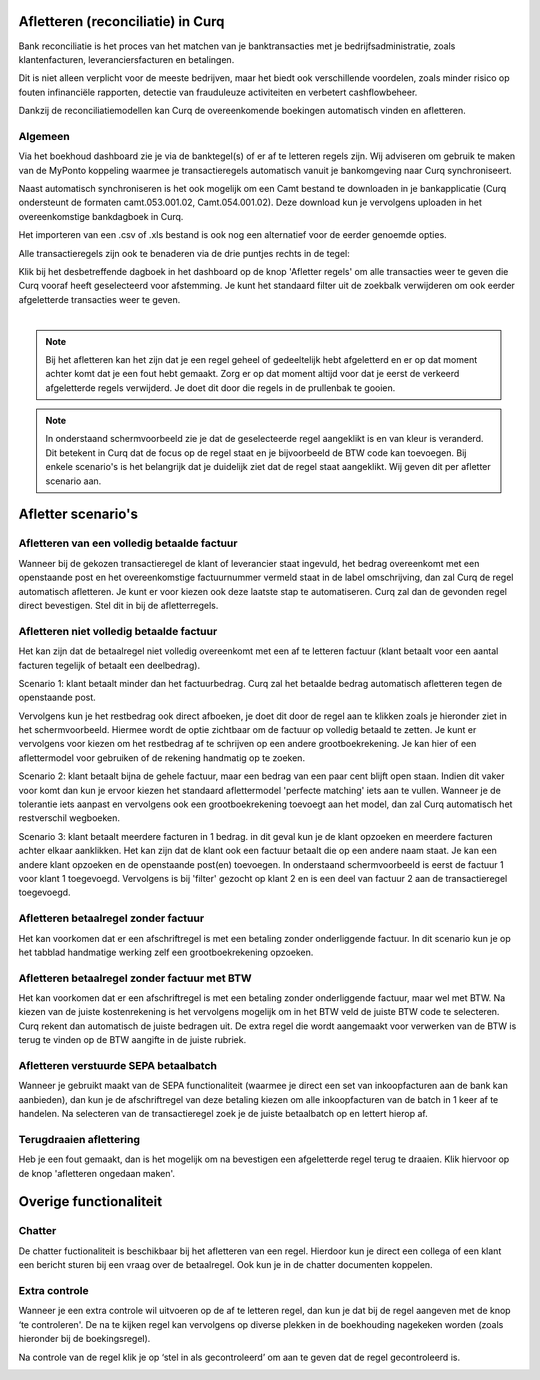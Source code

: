 Afletteren (reconciliatie) in Curq
====================================================================
Bank reconciliatie is het proces van het matchen van je
banktransacties met je bedrijfsadministratie, zoals klantenfacturen,
leveranciersfacturen en betalingen.

Dit is niet alleen verplicht voor de meeste bedrijven, maar het biedt
ook verschillende voordelen, zoals minder risico op fouten infinanciële rapporten, detectie van frauduleuze activiteiten en
verbetert cashflowbeheer.

Dankzij de reconciliatiemodellen kan Curq de overeenkomende boekingen
automatisch vinden en afletteren.

Algemeen
---------------------------------------------------------------------------------------------------
Via het boekhoud dashboard zie je via de banktegel(s) of er af te
letteren regels zijn. Wij adviseren om gebruik te maken van de MyPonto
koppeling waarmee je transactieregels automatisch vanuit je
bankomgeving naar Curq synchroniseert.

Naast automatisch synchroniseren is het ook mogelijk om een Camt bestand
te downloaden in je bankapplicatie (Curq ondersteunt de formaten
camt.053.001.02, Camt.054.001.02). Deze download kun je vervolgens
uploaden in het overeenkomstige bankdagboek in Curq.

Het importeren van een .csv of .xls bestand is ook nog een alternatief voor de eerder genoemde opties. 

Alle transactieregels zijn ook te benaderen via de drie
puntjes rechts in de tegel:

.. image:: Media/image2.png
       :width: 6.3in
       :height: 2.93264in

| Klik bij het desbetreffende dagboek in het dashboard op de knop 'Afletter regels' om alle transacties weer te geven die Curq
  vooraf heeft geselecteerd voor afstemming. Je kunt het standaard filter uit de zoekbalk verwijderen om ook eerder afgeletterde
  transacties weer te geven.
|

.. image:: Media/image3.png
       :width: 6.3in
       :height: 2.93264in

.. Note::
   Bij het afletteren kan het zijn dat je een regel geheel of gedeeltelijk hebt afgeletterd en er op dat moment   
   achter komt dat je een fout hebt gemaakt. 
   Zorg er op dat moment altijd voor dat je eerst de verkeerd afgeletterde regels verwijderd. Je doet dit door die 
   regels in de prullenbak te gooien.

.. image:: Media/regels_verwijderen.png
       :width: 6.3in
       :height: 2.93264in

.. Note::
   In onderstaand schermvoorbeeld zie je dat de geselecteerde regel aangeklikt is en van kleur is veranderd. Dit 
   betekent in Curq dat de focus op de regel staat en je bijvoorbeeld de
   BTW code kan toevoegen. Bij enkele scenario's is het belangrijk dat je duidelijk ziet dat de regel staat 
   aangeklikt. Wij geven dit per afletter scenario aan.

.. image:: Media/focus.png
       :width: 6.3in
       :height: 2.93264in

Afletter scenario's
====================================================================
Afletteren van een volledig betaalde factuur
---------------------------------------------------------------------------------------------------
Wanneer bij de gekozen transactieregel de klant of leverancier staat ingevuld, het bedrag overeenkomt met een openstaande post en het overeenkomstige factuurnummer vermeld staat in de label omschrijving, dan zal Curq de regel automatisch afletteren. Je kunt er voor kiezen ook deze laatste stap te automatiseren. Curq zal dan de gevonden regel direct bevestigen. Stel dit in bij de afletterregels.

.. image:: Media/image4.png
       :width: 6.3in
       :height: 2.93264in

Afletteren niet volledig betaalde factuur
---------------------------------------------------------------------------------------------------
Het kan zijn dat de betaalregel niet volledig overeenkomt met een af te letteren factuur (klant betaalt voor een aantal facturen tegelijk of betaalt een deelbedrag). 

Scenario 1: klant betaalt minder dan het factuurbedrag. 
Curq zal het betaalde bedrag automatisch afletteren tegen de openstaande post.

Vervolgens kun je het restbedrag ook direct afboeken, je doet dit door de regel aan te klikken zoals je hieronder ziet in het
schermvoorbeeld. Hiermee wordt de optie zichtbaar om de factuur op volledig betaald te zetten. Je kunt er vervolgens voor kiezen om het
restbedrag af te schrijven op een andere grootboekrekening. Je kan hier of een aflettermodel voor gebruiken of de rekening handmatig op te zoeken.

.. image:: Media/rest_afboeken_1.png
   :width: 6.69306in
   :height: 3.08125in

.. image:: Media/rest_afboeken_2.png
   :width: 6.69306in
   :height: 3.08125in

.. |image2| image:: Media/image11.png

Scenario 2: klant betaalt bijna de gehele factuur, maar een bedrag van een paar cent blijft open staan.
Indien dit vaker voor komt dan kun je ervoor kiezen het standaard aflettermodel 'perfecte matching' iets aan te vullen. Wanneer je de tolerantie iets aanpast en vervolgens ook een grootboekrekening toevoegt aan het model, dan zal Curq automatisch het restverschil wegboeken.

.. image:: Media/Betalingsverschillen_afboeken.png
       :width: 6.3in
       :height: 2.93264in

Scenario 3: klant betaalt meerdere facturen in 1 bedrag.
in dit geval kun je de klant opzoeken en meerdere facturen achter elkaar aanklikken. Het kan zijn dat de klant ook een factuur betaalt die op een andere naam staat. Je kan een andere klant opzoeken en de openstaande post(en) toevoegen. In onderstaand schermvoorbeeld is eerst de factuur 1 voor klant 1 toegevoegd. Vervolgens is bij 'filter' gezocht op klant 2 en is een deel van factuur 2 aan de transactieregel toegevoegd.

.. image:: Media/meerdere_facturen.png
       :width: 6.3in
       :height: 2.93264in

Afletteren betaalregel zonder factuur
---------------------------------------------------------------------------------------------------
Het kan voorkomen dat er een afschriftregel is met een betaling zonder onderliggende factuur. In dit scenario kun je op het tabblad handmatige werking zelf een grootboekrekening opzoeken.

.. image:: Media/handmatig_afletteren.png
   :width: 6.69306in
   :height: 3.08125in

Afletteren betaalregel zonder factuur met BTW 
---------------------------------------------------------------------------------------------------
Het kan voorkomen dat er een afschriftregel is met een betaling zonder onderliggende factuur, maar wel met BTW. Na kiezen van de juiste kostenrekening is het vervolgens mogelijk om in het BTW veld de juiste BTW
code te selecteren. Curq rekent dan automatisch de juiste bedragen uit. De extra regel die wordt aangemaakt voor verwerken van de BTW is terug te vinden op de BTW aangifte in de juiste rubriek.

.. image:: Media/btw_handmatige_betaling.png
   :width: 6.69306in
   :height: 3.08125in

Afletteren verstuurde SEPA betaalbatch
---------------------------------------------------------------------------------------------------
Wanneer je gebruikt maakt van de SEPA functionaliteit (waarmee je direct een set van inkoopfacturen aan de bank kan aanbieden), dan kun je de afschriftregel van deze betaling kiezen om alle inkoopfacturen van de batch in 1 keer af te handelen.
Na selecteren van de transactieregel zoek je de juiste betaalbatch op en lettert hierop af.

.. image:: Media/SEPA_bankstatementline.png
   :width: 6.69306in
   :height: 3.08125in

Terugdraaien aflettering
---------------------------------------------------------------------------------------------------
Heb je een fout gemaakt, dan is het mogelijk om na bevestigen een
afgeletterde regel terug te draaien. Klik hiervoor op de knop 'afletteren ongedaan maken'.

.. image:: Media/image8.png
   :width: 6.69306in
   :height: 3.08125in

Overige functionaliteit
====================================================================

Chatter
---------------------------------------------------------------------------------------------------
De chatter fuctionaliteit is beschikbaar bij het afletteren van een regel. Hierdoor kun je direct een collega of een klant een bericht sturen bij een vraag over de betaalregel. Ook kun je in de chatter documenten koppelen.

.. image:: Media/Chatter_afletteren.png
   :width: 6.69306in
   :height: 3.08125in

Extra controle
---------------------------------------------------------------------------------------------------
Wanneer je een extra controle wil uitvoeren op de af te letteren regel,
dan kun je dat bij de regel aangeven met de knop ‘te controleren'. De na te kijken regel kan
vervolgens op diverse plekken in de boekhouding nagekeken worden (zoals hieronder bij de boekingsregel).

.. image:: Media/image7.png
   :width: 6.69306in
   :height: 3.08125in

Na controle van de regel klik je op ‘stel in als gecontroleerd’ om aan te geven dat de regel gecontroleerd is.

.. image:: Media/image10.png
   :width: 6.69306in
   :height: 3.08125in

.. image:: Media/image9.png
   :width: 6.69306in
   :height: 3.08125in


